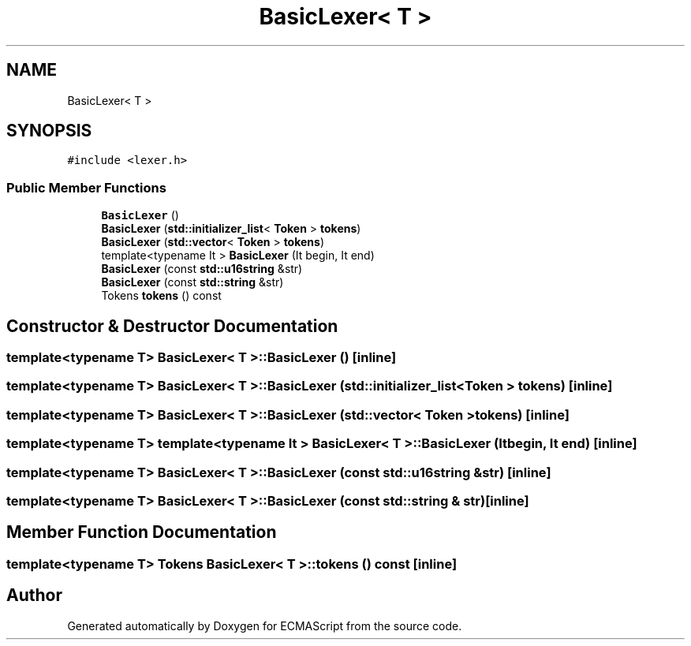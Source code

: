 .TH "BasicLexer< T >" 3 "Sat Jun 10 2017" "ECMAScript" \" -*- nroff -*-
.ad l
.nh
.SH NAME
BasicLexer< T >
.SH SYNOPSIS
.br
.PP
.PP
\fC#include <lexer\&.h>\fP
.SS "Public Member Functions"

.in +1c
.ti -1c
.RI "\fBBasicLexer\fP ()"
.br
.ti -1c
.RI "\fBBasicLexer\fP (\fBstd::initializer_list\fP< \fBToken\fP > \fBtokens\fP)"
.br
.ti -1c
.RI "\fBBasicLexer\fP (\fBstd::vector\fP< \fBToken\fP > \fBtokens\fP)"
.br
.ti -1c
.RI "template<typename It > \fBBasicLexer\fP (It begin, It end)"
.br
.ti -1c
.RI "\fBBasicLexer\fP (const \fBstd::u16string\fP &str)"
.br
.ti -1c
.RI "\fBBasicLexer\fP (const \fBstd::string\fP &str)"
.br
.ti -1c
.RI "Tokens \fBtokens\fP () const"
.br
.in -1c
.SH "Constructor & Destructor Documentation"
.PP 
.SS "template<typename T> \fBBasicLexer\fP< T >::\fBBasicLexer\fP ()\fC [inline]\fP"

.SS "template<typename T> \fBBasicLexer\fP< T >::\fBBasicLexer\fP (\fBstd::initializer_list\fP< \fBToken\fP > tokens)\fC [inline]\fP"

.SS "template<typename T> \fBBasicLexer\fP< T >::\fBBasicLexer\fP (\fBstd::vector\fP< \fBToken\fP > tokens)\fC [inline]\fP"

.SS "template<typename T> template<typename It > \fBBasicLexer\fP< T >::\fBBasicLexer\fP (It begin, It end)\fC [inline]\fP"

.SS "template<typename T> \fBBasicLexer\fP< T >::\fBBasicLexer\fP (const \fBstd::u16string\fP & str)\fC [inline]\fP"

.SS "template<typename T> \fBBasicLexer\fP< T >::\fBBasicLexer\fP (const \fBstd::string\fP & str)\fC [inline]\fP"

.SH "Member Function Documentation"
.PP 
.SS "template<typename T> Tokens \fBBasicLexer\fP< T >::tokens () const\fC [inline]\fP"


.SH "Author"
.PP 
Generated automatically by Doxygen for ECMAScript from the source code\&.
